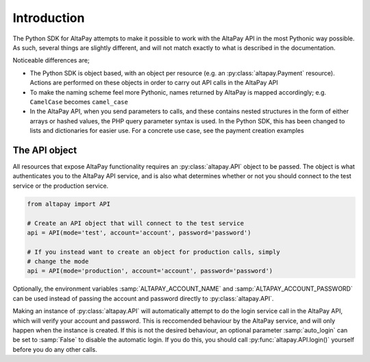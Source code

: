 .. _guide-introduction:

Introduction
============

The Python SDK for AltaPay attempts to make it possible to work with the AltaPay API in the most Pythonic way possible. As such, several things are slightly different, and will not match exactly to what is described in the documentation.

Noticeable differences are;

- The Python SDK is object based, with an object per resource (e.g. an :py:class:`altapay.Payment` resource). Actions are performed on these objects in order to carry out API calls in the AltaPay API
- To make the naming scheme feel more Pythonic, names returned by AltaPay is mapped accordingly; e.g. ``CamelCase`` becomes ``camel_case``
- In the AltaPay API, when you send parameters to calls, and these contains nested structures in the form of either arrays or hashed values, the PHP query parameter syntax is used. In the Python SDK, this has been changed to lists and dictionaries for easier use. For a concrete use case, see the payment creation examples

The API object
++++++++++++++

All resources that expose AltaPay functionality requires an :py:class:`altapay.API` object to be passed. The object is what authenticates you to the AltaPay API service, and is also what determines whether or not you should connect to the test service or the production service.

.. code:: python

    from altapay import API

    # Create an API object that will connect to the test service
    api = API(mode='test', account='account', password='password')

    # If you instead want to create an object for production calls, simply
    # change the mode
    api = API(mode='production', account='account', password='password')

Optionally, the environment variables :samp:`ALTAPAY_ACCOUNT_NAME` and :samp:`ALTAPAY_ACCOUNT_PASSWORD` can be used instead of passing the account and password directly to :py:class:`altapay.API`.

Making an instance of :py:class:`altapay.API` will automatically attempt to do the login service call in the AltaPay API, which will verify your account and password. This is reccomended behaviour by the AltaPay service, and will only happen when the instance is created. If this is not the desired behaviour, an optional parameter :samp:`auto_login` can be set to :samp:`False` to disable the automatic login. If you do this, you should call :py:func:`altapay.API.login()` yourself before you do any other calls.

